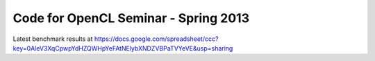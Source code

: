 
=======================================
 Code for OpenCL Seminar - Spring 2013
=======================================


Latest benchmark results at https://docs.google.com/spreadsheet/ccc?key=0AleV3XqCpwpYdHZQWHpYeFAtNElybXNDZVBPaTVYeVE&usp=sharing
